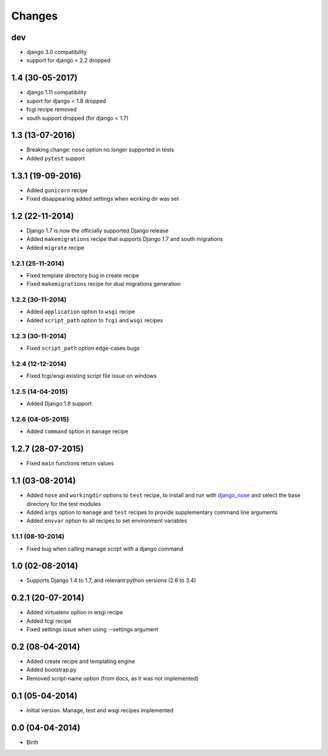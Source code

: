 Changes
=======

dev
---

- django 3.0 compatibility
- support for django < 2.2 dropped

1.4 (30-05-2017)
----------------

- django 1.11 compatibility
- suport for django < 1.8 dropped
- fcgi recipe removed
- south support dropped (for django < 1.7)


1.3 (13-07-2016)
----------------

- Breaking change: ``nose`` option no longer supported in tests
- Added ``pytest`` support

1.3.1 (19-09-2016)
------------------

- Added ``gunicorn`` recipe
- Fixed disappearing added settings when working dir was set


1.2 (22-11-2014)
----------------

- Django 1.7 is now the officially supported Django release
- Added ``makemigrations`` recipe that supports Django 1.7 and south migrations
- Added ``migrate`` recipe

1.2.1 (25-11-2014)
..................

- Fixed template directory bug in create recipe
- Fixed ``makemigrations`` recipe for dual migrations generation

1.2.2 (30-11-2014)
..................

- Added ``application`` option to ``wsgi`` recipe
- Added ``script_path`` option to ``fcgi`` and ``wsgi`` recipes

1.2.3 (30-11-2014)
..................

- Fixed ``script_path`` option edge-cases bugs

1.2.4 (12-12-2014)
..................

- Fixed fcgi/wsgi existing script file issue on windows

1.2.5 (14-04-2015)
..................

- Added Django 1.8 support

1.2.6 (04-05-2015)
..................

- Added ``command`` option in ``manage`` recipe

1.2.7 (28-07-2015)
------------------

- Fixed ``main`` functions return values


1.1 (03-08-2014)
----------------

- Added ``nose`` and ``workingdir`` options to ``test`` recipe, to install
  and run with django_nose_ and select the base directory for the test modules
- Added ``args`` option to ``manage`` and ``test`` recipes to provide
  supplementary command line arguments
- Added ``envvar`` option to all recipes to set environment variables

1.1.1 (08-10-2014)
..................

- Fixed bug when calling manage script with a django command


1.0 (02-08-2014)
----------------

- Supports Django 1.4 to 1.7, and relevant python versions (2.6 to 3.4)


0.2.1 (20-07-2014)
------------------

- Added virtualenv option in wsgi recipe
- Added fcgi recipe
- Fixed settings issue when using --settings argument


0.2 (08-04-2014)
----------------

- Added create recipe and templating engine
- Added bootstrap.py
- Removed script-name option (from docs, as it was not implemented)


0.1 (05-04-2014)
----------------

- Initial version. Manage, test and wsgi recipes implemented

0.0 (04-04-2014)
----------------

- Birth


.. _django_nose: https://pypi.python.org/pypi/django-nose
